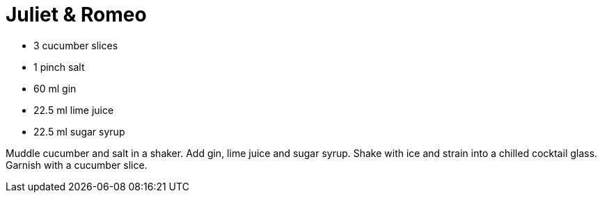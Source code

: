 = Juliet & Romeo

* 3 cucumber slices
* 1 pinch salt
* 60 ml gin
* 22.5 ml lime juice
* 22.5 ml sugar syrup

Muddle cucumber and salt in a shaker. 
Add gin, lime juice and sugar syrup. 
Shake with ice and strain into a chilled cocktail glass. 
Garnish with a cucumber slice.